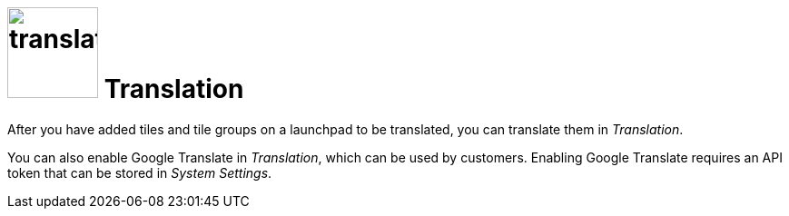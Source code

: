 = image:translation.png[width=100] Translation

After you have added tiles and tile groups on a launchpad to be translated, you can translate them in _Translation_.

You can also enable Google Translate in _Translation_, which can be used by customers.
Enabling Google Translate requires an API token that can be stored in _System Settings_.

//== Related topics
//* Translate tiles and tile groups